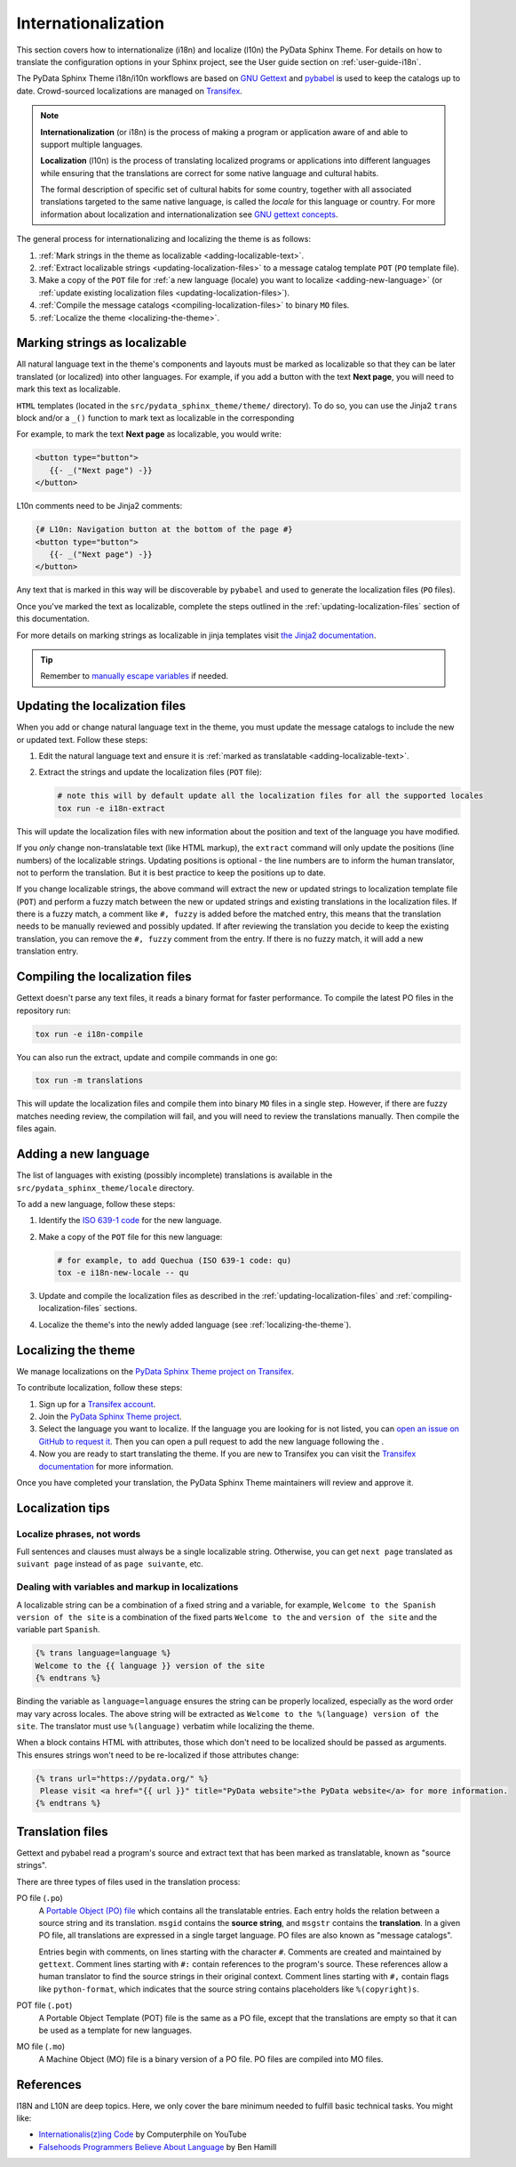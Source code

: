Internationalization
====================

This section covers how to internationalize (i18n) and localize (l10n) the PyData Sphinx Theme.
For details on how to translate the configuration options in your Sphinx project, see the User guide section on :ref:`user-guide-i18n`.

The PyData Sphinx Theme i18n/i10n workflows are based on `GNU Gettext <http://www.gnu.org/software/gettext/>`__
and `pybabel <https://babel.pocoo.org/en/latest/messages.html>`__ is used to keep the catalogs up to date. 
Crowd-sourced localizations are managed on `Transifex <https://explore.transifex.com/12rambau/pydata-sphinx-theme/>`__.

.. note::
   **Internationalization** (or i18n) is the process of making a program or application aware of and able to support multiple
   languages. 

   **Localization** (l10n) is the process of translating localized programs or applications into different languages while
   ensuring that the translations are correct for some native language and cultural habits.
   
   The formal description of specific set of cultural habits for some country, together with all associated translations
   targeted to the same native language, is called the *locale* for this language or country.
   For more information about localization and internationalization see `GNU gettext concepts <https://www.gnu.org/software/gettext/manual/html_node/Concepts.html>`__.


The general process for internationalizing and localizing the theme is as follows:

#. :ref:`Mark strings in the theme as localizable <adding-localizable-text>`.
#. :ref:`Extract localizable strings <updating-localization-files>` to a message catalog template ``POT`` (``PO`` template file).
#. Make a copy of the ``POT`` file for :ref:`a new language (locale) you want to localize <adding-new-language>`
   (or :ref:`update existing localization files <updating-localization-files>`).
#. :ref:`Compile the message catalogs <compiling-localization-files>` to binary ``MO`` files.
#. :ref:`Localize the theme <localizing-the-theme>`.


.. _adding-localizable-text:

Marking strings as localizable
------------------------------

All natural language text in the theme's components and layouts must be marked as localizable so that they can be later translated (or localized) into other languages.
For example, if you add a button with the text **Next page**, you will need to mark this text as localizable.

``HTML`` templates (located in the ``src/pydata_sphinx_theme/theme/`` directory).
To do so, you can use the Jinja2 ``trans`` block and/or a ``_()`` function to mark text as localizable in the corresponding 

For example, to mark the text **Next page** as localizable, you would write:

.. code-block:: jinja

   <button type="button">
      {{- _("Next page") -}}
   </button>

L10n comments need to be Jinja2 comments:

.. code-block:: jinja

   {# L10n: Navigation button at the bottom of the page #}
   <button type="button">
      {{- _("Next page") -}}
   </button>

Any text that is marked in this way will be discoverable by ``pybabel`` and used to generate the localization files
(``PO`` files).

Once you've marked the text as localizable, complete the steps outlined in the :ref:`updating-localization-files`
section of this documentation.

For more details on marking strings as localizable in jinja templates visit `the Jinja2 documentation <https://jinja.palletsprojects.com/en/3.0.x/templates/>`__.

.. tip::
   Remember to `manually escape variables <https://jinja.palletsprojects.com/en/2.11.x/templates/#working-with-manual-escaping>`__ if needed.

.. _updating-localization-files:

Updating the localization files
-----------------------------------

When you add or change natural language text in the theme, you must update the message catalogs to include the new or
updated text. Follow these steps:

#. Edit the natural language text and ensure it is :ref:`marked as translatable <adding-localizable-text>`.

#. Extract the strings and update the localization files (``POT`` file):

   .. code-block:: bash

      # note this will by default update all the localization files for all the supported locales
      tox run -e i18n-extract

This will update the localization files with new information about the position and text of the language you have modified.

If you *only* change non-translatable text (like HTML markup), the ``extract`` command will only update the
positions (line numbers) of the localizable strings.
Updating positions is optional - the line numbers are to inform the human translator, not to perform the translation.
But it is best practice to keep the positions up to date.

If you change localizable strings, the above command will extract the new or updated strings to localization template
file (``POT``) and perform a fuzzy match between the new or updated strings and existing translations in the
localization files.
If there is a fuzzy match, a comment like ``#, fuzzy`` is added before the matched entry, this means that the
translation needs to be manually reviewed and possibly updated.
If after reviewing the translation you decide to keep the existing translation, you can remove the ``#, fuzzy``
comment from the entry.
If there is no fuzzy match, it will add a new translation entry.

.. _compiling-localization-files:

Compiling the localization files
--------------------------------

Gettext doesn't parse any text files, it reads a binary format for faster performance. To compile the latest PO files in
the repository run:

.. code-block:: bash

   tox run -e i18n-compile

You can also run the extract, update and compile commands in one go:

.. code-block:: bash

   tox run -m translations

This will update the localization files and compile them into binary ``MO`` files in a single step.
However, if there are fuzzy matches needing review, the compilation will fail, and you will need to review the translations manually.
Then compile the files again.

.. _adding-new-language:

Adding a new language
----------------------

The list of languages with existing (possibly incomplete) translations is available in the ``src/pydata_sphinx_theme/locale`` directory.

To add a new language, follow these steps:

#. Identify the `ISO 639-1 code <https://en.wikipedia.org/wiki/List_of_ISO_639-1_codes>`__ for the new language.

#. Make a copy of the ``POT`` file for this new language:

   .. code-block:: bash

      # for example, to add Quechua (ISO 639-1 code: qu)
      tox -e i18n-new-locale -- qu

#. Update and compile the localization files as described in the :ref:`updating-localization-files` and 
   :ref:`compiling-localization-files` sections.
#. Localize the theme's into the newly added language (see :ref:`localizing-the-theme`).

.. _localizing-the-theme:

Localizing the theme
---------------------

We manage localizations on the `PyData Sphinx Theme project on Transifex <https://explore.transifex.com/12rambau/pydata-sphinx-theme/>`__.

To contribute localization, follow these steps:

#. Sign up for a `Transifex account <https://www.transifex.com/signup/>`__.
#. Join the `PyData Sphinx Theme project <https://explore.transifex.com/12rambau/pydata-sphinx-theme/>`__.
#. Select the language you want to localize. If the language you are looking for is not listed, you can `open an issue
   on GitHub to request it <https://github.com/pydata/pydata-sphinx-theme/issues>`__. Then you can open a pull request 
   to add the new language following the .
#. Now you are ready to start translating the theme. If you are new to Transifex you can visit the `Transifex documentation <https://help.transifex.com/en/articles/6240403-translating-html-content>`__ for more information.

Once you have completed your translation, the PyData Sphinx Theme maintainers will review and approve it.

Localization tips
-----------------

Localize phrases, not words
````````````````````````````

Full sentences and clauses must always be a single localizable string.
Otherwise, you can get ``next page`` translated as ``suivant page`` instead of as ``page suivante``, etc.

Dealing with variables and markup in localizations
``````````````````````````````````````````````````

A localizable string can be a combination of a fixed string and a variable, for example, ``Welcome to the Spanish version of the site``
is a combination of the fixed parts ``Welcome to the`` and ``version of the site`` and the variable part ``Spanish``.

.. code-block:: jinja

   {% trans language=language %}
   Welcome to the {{ language }} version of the site
   {% endtrans %}

Binding the variable as ``language=language`` ensures the string can be properly localized, especially as the word order
may vary across locales.
The above string will be extracted as ``Welcome to the %(language) version of the site``. 
The translator must use ``%(language)`` verbatim while localizing the theme.

When a block contains HTML with attributes, those which don't need to be localized should be passed as arguments. 
This ensures strings won't need to be re-localized if those attributes change:

.. code-block:: jinja

   {% trans url="https://pydata.org/" %}
    Please visit <a href="{{ url }}" title="PyData website">the PyData website</a> for more information.
   {% endtrans %}

Translation files
------------------

Gettext and pybabel read a program's source and extract text that has been marked as translatable, known as "source strings".

There are three types of files used in the translation process:

PO file (``.po``)
  A `Portable Object (PO) file <https://www.gnu.org/software/gettext/manual/gettext.html#PO-Files>`__ which contains all the translatable entries.
  Each entry holds the relation between a source string and its translation.
  ``msgid`` contains the **source string**, and ``msgstr`` contains the **translation**.
  In a given PO file, all translations are expressed in a single target language.
  PO files are also known as "message catalogs".

  Entries begin with comments, on lines starting with the character ``#``.
  Comments are created and maintained by ``gettext``.
  Comment lines starting with ``#:`` contain references to the program's source.
  These references allow a human translator to find the source strings in their original context.
  Comment lines starting with ``#,`` contain flags like ``python-format``, which indicates that the source string contains placeholders like ``%(copyright)s``.
POT file (``.pot``)
  A Portable Object Template (POT) file is the same as a PO file, except that the translations are empty so that it can be used as a template for new languages.
MO file (``.mo``)
  A Machine Object (MO) file is a binary version of a PO file. PO files are compiled into MO files.

References
----------

I18N and L10N are deep topics. Here, we only cover the bare minimum needed to fulfill basic technical tasks. You might like:

-  `Internationalis(z)ing Code <https://www.youtube.com/watch?v=0j74jcxSunY>`__ by Computerphile on YouTube
-  `Falsehoods Programmers Believe About Language <http://garbled.benhamill.com/2017/04/18/falsehoods-programmers-believe-about-language>`__ by Ben Hamill
